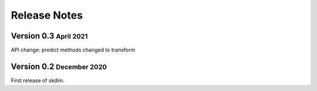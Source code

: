 .. role:: small
.. role:: smaller

Release Notes
=============

Version 0.3 :small:`April 2021`
-----------------------------------
API change: predict methods changed to transform

Version 0.2 :small:`December 2020`
-----------------------------------
First release of skdim.